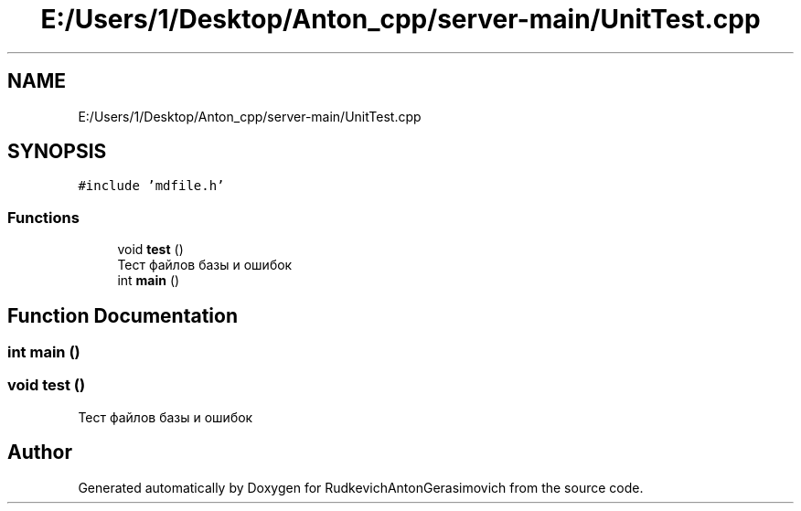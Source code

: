 .TH "E:/Users/1/Desktop/Anton_cpp/server-main/UnitTest.cpp" 3 "RudkevichAntonGerasimovich" \" -*- nroff -*-
.ad l
.nh
.SH NAME
E:/Users/1/Desktop/Anton_cpp/server-main/UnitTest.cpp
.SH SYNOPSIS
.br
.PP
\fC#include 'mdfile\&.h'\fP
.br

.SS "Functions"

.in +1c
.ti -1c
.RI "void \fBtest\fP ()"
.br
.RI "Тест файлов базы и ошибок "
.ti -1c
.RI "int \fBmain\fP ()"
.br
.in -1c
.SH "Function Documentation"
.PP 
.SS "int main ()"

.SS "void test ()"

.PP
Тест файлов базы и ошибок 
.SH "Author"
.PP 
Generated automatically by Doxygen for RudkevichAntonGerasimovich from the source code\&.
